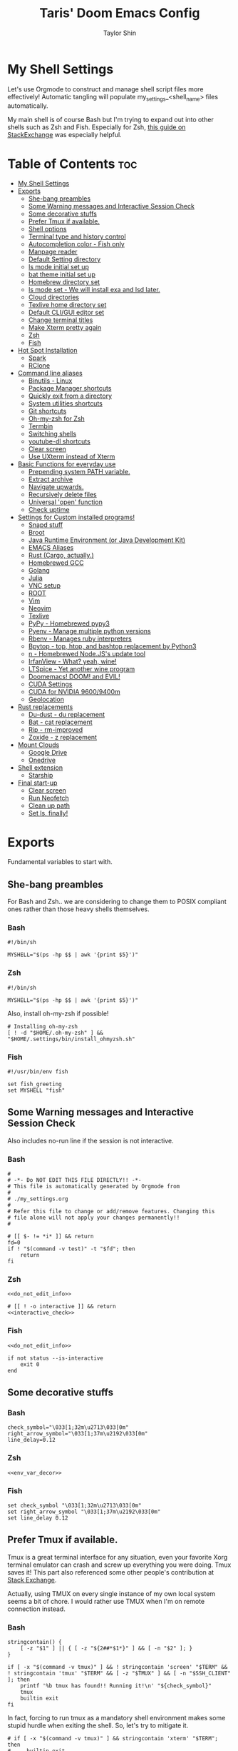 #+TITLE: Taris' Doom Emacs Config
#+AUTHOR: Taylor Shin
#+STARTUP: showeverything
#+PROPERTY: header-args :tangle-mode

* My Shell Settings
Let's use Orgmode to construct and manage shell script files more effectively! Automatic tangling will populate my_settings_<shell_name> files automatically.

My main shell is of course Bash but I'm trying to expand out into other shells such as Zsh and Fish. Especially for Zsh, [[https://apple.stackexchange.com/questions/361870/what-are-the-practical-differences-between-bash-and-zsh][this guide on StackExchange]] was especially helpful.

* Table of Contents :toc:
- [[#my-shell-settings][My Shell Settings]]
- [[#exports][Exports]]
  - [[#she-bang-preambles][She-bang preambles]]
  - [[#some-warning-messages-and-interactive-session-check][Some Warning messages and Interactive Session Check]]
  - [[#some-decorative-stuffs][Some decorative stuffs]]
  - [[#prefer-tmux-if-available][Prefer Tmux if available.]]
  - [[#shell-options][Shell options]]
  - [[#terminal-type-and-history-control][Terminal type and history control]]
  - [[#autocompletion-color---fish-only][Autocompletion color - Fish only]]
  - [[#manpage-reader][Manpage reader]]
  - [[#default-setting-directory][Default Setting directory]]
  - [[#ls-mode-initial-set-up][ls mode initial set up]]
  - [[#bat-theme-initial-set-up][bat theme initial set up]]
  - [[#homebrew-directory-set][Homebrew directory set]]
  - [[#ls-mode-set---we-will-install-exa-and-lsd-later][ls mode set - We will install exa and lsd later.]]
  - [[#cloud-directories][Cloud directories]]
  - [[#texlive-home-directory-set][Texlive home directory set]]
  - [[#default-cligui-editor-set][Default CLI/GUI editor set]]
  - [[#change-terminal-titles][Change terminal titles]]
  - [[#make-xterm-pretty-again][Make Xterm pretty again]]
  - [[#zsh][Zsh]]
  - [[#fish][Fish]]
- [[#hot-spot-installation][Hot Spot Installation]]
  - [[#spark][Spark]]
  - [[#rclone][RClone]]
- [[#command-line-aliases][Command line aliases]]
  - [[#binutils---linux][Binutils - Linux]]
  - [[#package-manager-shortcuts][Package Manager shortcuts]]
  - [[#quickly-exit-from-a-directory][Quickly exit from a directory]]
  - [[#system-utilities-shortcuts][System utilities shortcuts]]
  - [[#git-shortcuts][Git shortcuts]]
  - [[#oh-my-zsh-for-zsh][Oh-my-zsh for Zsh]]
  - [[#termbin][Termbin]]
  - [[#switching-shells][Switching shells]]
  - [[#youtube-dl-shortcuts][youtube-dl shortcuts]]
  - [[#clear-screen][Clear screen]]
  - [[#use-uxterm-instead-of-xterm][Use UXterm instead of Xterm]]
- [[#basic-functions-for-everyday-use][Basic Functions for everyday use]]
  - [[#prepending-system-path-variable][Prepending system PATH variable.]]
  - [[#extract-archive][Extract archive]]
  - [[#navigate-upwards][Navigate upwards.]]
  - [[#recursively-delete-files][Recursively delete files]]
  - [[#universal-open-function][Universal 'open' function]]
  - [[#check-uptime][Check uptime]]
- [[#settings-for-custom-installed-programs][Settings for Custom installed programs!]]
  - [[#snapd-stuff][Snapd stuff]]
  - [[#broot][Broot]]
  - [[#java-runtime-environment-or-java-development-kit][Java Runtime Environment (or Java Development Kit)]]
  - [[#emacs-aliases][EMACS Aliases]]
  - [[#rust-cargo-actually][Rust (Cargo, actually.)]]
  - [[#homebrewed-gcc][Homebrewed GCC]]
  - [[#golang][Golang]]
  - [[#julia][Julia]]
  - [[#vnc-setup][VNC setup]]
  - [[#root][ROOT]]
  - [[#vim][Vim]]
  - [[#neovim][Neovim]]
  - [[#texlive][Texlive]]
  - [[#pypy---homebrewed-pypy3][PyPy - Homebrewed pypy3]]
  - [[#pyenv---manage-multiple-python-versions][Pyenv - Manage multiple python versions]]
  - [[#rbenv---manages-ruby-interpreters][Rbenv - Manages ruby interpreters]]
  - [[#bpytop---top-htop-and-bashtop-replacement-by-python3][Bpytop - top, htop, and bashtop replacement by Python3]]
  - [[#n---homebrewed-nodejss-update-tool][n - Homebrewed Node.JS's update tool]]
  - [[#irfanview---what-yeah-wine][IrfanView - What? yeah, wine!]]
  - [[#ltspice---yet-another-wine-program][LTSpice - Yet another wine program]]
  - [[#doomemacs-doom-and-evil][Doomemacs! DOOM! and EVIL!]]
  - [[#cuda-settings][CUDA Settings]]
  - [[#cuda-for-nvidia-96009400m][CUDA for NVIDIA 9600/9400m]]
  - [[#geolocation][Geolocation]]
- [[#rust-replacements][Rust replacements]]
  - [[#du-dust---du-replacement][Du-dust - du replacement]]
  - [[#bat---cat-replacement][Bat - cat replacement]]
  - [[#rip---rm-improved][Rip - rm-improved]]
  - [[#zoxide---z-replacement][Zoxide - z replacement]]
- [[#mount-clouds][Mount Clouds]]
  - [[#google-drive][Google Drive]]
  - [[#onedrive][Onedrive]]
- [[#shell-extension][Shell extension]]
  - [[#starship][Starship]]
- [[#final-start-up][Final start-up]]
  - [[#clear-screen-1][Clear screen]]
  - [[#run-neofetch][Run Neofetch]]
  - [[#clean-up-path][Clean up path]]
  - [[#set-ls-finally][Set ls, finally!]]

* Exports
Fundamental variables to start with.
** She-bang preambles
For Bash and Zsh.. we are considering to change them to POSIX compliant ones rather than those heavy shells themselves.

*** Bash
#+begin_src shell :tangle my_settings_bash
#!/bin/sh

MYSHELL="$(ps -hp $$ | awk '{print $5}')"
#+end_src
*** Zsh
#+begin_src shell :tangle my_settings_zsh
#!/bin/sh

MYSHELL="$(ps -hp $$ | awk '{print $5}')"
#+end_src

Also, install oh-my-zsh if possible!
#+begin_src shell :tangle my_settings_zsh
# Installing oh-my-zsh
[ ! -d "$HOME/.oh-my-zsh" ] && "$HOME/.settings/bin/install_ohmyzsh.sh"
#+end_src
*** Fish
#+begin_src fish :tangle my_settings_fish
#!/usr/bin/env fish

set fish_greeting
set MYSHELL "fish"
#+end_src

** Some Warning messages and Interactive Session Check
Also includes no-run line if the session is not interactive.
*** Bash
#+NAME: do_not_edit_info
#+begin_src shell :tangle my_settings_bash
#
# -*- Do NOT EDIT THIS FILE DIRECTLY!! -*-
# This file is automatically generated by Orgmode from
#
# ./my_settings.org
#
# Refer this file to change or add/remove features. Changing this
# file alone will not apply your changes permanently!!
#
#+end_src
#+NAME: interactive_check
#+begin_src shell :tangle my_settings_bash
# [[ $- != *i* ]] && return
fd=0
if ! "$(command -v test)" -t "$fd"; then
    return
fi
#+end_src

*** Zsh
#+begin_src shell :tangle my_settings_zsh :noweb yes
<<do_not_edit_info>>
#+end_src
#+begin_src shell :tangle my_settings_zsh :noweb yes
# [[ ! -o interactive ]] && return
<<interactive_check>>
#+end_src

*** Fish
#+begin_src fish :tangle my_settings_fish :noweb yes
<<do_not_edit_info>>
#+end_src

#+begin_src fish :tangle my_settings_fish
if not status --is-interactive
    exit 0
end
#+end_src

** Some decorative stuffs
*** Bash
#+NAME: env_var_decor
#+begin_src shell :tangle my_settings_bash
check_symbol="\033[1;32m\u2713\033[0m"
right_arrow_symbol="\033[1;37m\u2192\033[0m"
line_delay=0.12
#+end_src

*** Zsh
#+begin_src shell :tangle my_settings_zsh :noweb yes
<<env_var_decor>>
#+end_src

*** Fish
#+begin_src fish :tangle my_settings_fish
set check_symbol "\033[1;32m\u2713\033[0m"
set right_arrow_symbol "\033[1;37m\u2192\033[0m"
set line_delay 0.12
#+end_src

** Prefer Tmux if available.
Tmux is a great terminal interface for any situation, even your favorite Xorg terminal emulator can crash and screw up everything you were doing. Tmux saves it! This part also referenced some other people's contribution at [[https://unix.stackexchange.com/questions/43601/how-can-i-set-my-default-shell-to-start-up-tmux][Stack Exchange]].

Actually, using TMUX on every single instance of my own local system seems a bit of chore. I would rather use TMUX when I'm on remote connection instead.

*** Bash
#+NAME: prefer_tmux_session
#+begin_src shell :tangle my_settings_bash
stringcontain() {
	[ -z "$1" ] || { [ -z "${2##*$1*}" ] && [ -n "$2" ]; }
}

if [ -x "$(command -v tmux)" ] && ! stringcontain 'screen' "$TERM" && ! stringcontain 'tmux' "$TERM" && [ -z "$TMUX" ] && [ -n "$SSH_CLIENT" ]; then
	printf '%b tmux has found!! Running it!\n' "${check_symbol}"
	tmux
	builtin exit
fi
#+end_src

In fact, forcing to run tmux as a mandatory shell environment makes some stupid hurdle when exiting the shell. So, let's try to mitigate it.
#+NAME: tmux_exit_gracefully
#+begin_src shell :tangle my_settings_bash
# if [ -x "$(command -v tmux)" ] && stringcontain 'xterm' "$TERM"; then
#     builtin exit
# fi
#+end_src

Also, we're adding some aliases for tmux
#+NAME: tmux_aliases
#+begin_src shell :tangle my_settings_bash
alias tmuxkillall='tmux kill-server'
#+end_src
*** Zsh
#+begin_src shell :tangle my_settings_zsh :noweb yes
<<prefer_tmux_session>>
<<tmux_exit_gracefully>>
<<tmux_aliases>>
#+end_src
*** Fish
#+begin_src fish :tangle my_settings_fish
alias tmuxkillall='tmux kill-server'
if type -q tmux
    if test "$TERM" != "*screen*" -a "$TERM" != "*tmux*" -a -z "$TMUX" -a -n "$SSH_CLIENT"
        tmux new
    end
    builtin exit
end
#+end_src
** Shell options
Some handy options!!
#+NAME: shopt_settings
#+begin_src shell :tangle my_settings_bash
case $(echo $MYSHELL) in
,*"bash")
	shopt -s autocd
	shopt -s cdspell
	shopt -s cmdhist
	shopt -s dotglob
	shopt -s histappend
	shopt -s expand_aliases
	shopt -s checkwinsize
	;;
,*) ;;
esac
#+end_src

** Terminal type and history control
*** Bash
#+NAME: term_type_hist
#+begin_src shell :tangle my_settings_bash
export TERM="xterm-256color"
export HISTCONTROL="ignoredups:erasedups"
#+end_src
*** Zsh
#+begin_src shell :tangle my_settings_zsh :noweb yes
<<term_type_hist>>
#+end_src
*** Fish
#+begin_src fish :tangle my_settings_fish
set TERM "xterm-256color"
#+end_src

** Autocompletion color - Fish only
*** Fish
#+begin_src fish :tangle my_settings_fish
set fish_color_normal brcyan
set fish_color_autosuggestion '#7d7d7d'
set fish_color_command brcyan
set fish_color_error '#ff6c6b'
set fish_color_param brcyan
#+end_src

** Manpage reader
*** Fish
#+begin_src fish :tangle my_settings_fish
if type -q bat
    set -x MANPAGER "sh -c 'col -bx | bat -l man -p'"
else if type -q vim and not type -q nvim
    set -x MANPAGER '/bin/bash -c "vim -MRn -c \"set buftype=nofile showtabline=0 ft=man ts=8 nomod nolist norelativenumber nonu noma\" -c \"normal L\" -c \"nmap q :qa<CR>\"</dev/tty <(col -b)"'
else if type -q nvim
    set -x MANPAGER "nvim -c 'set ft=man' -"
end
#+end_src

** Default Setting directory
*** Bash
#+NAME: config_my_set_dir
#+begin_src shell :tangle my_settings_bash
export MYSETTINGSDIR="$HOME/.config/my_settings"
[ ! -d "$MYSETTINGSDIR" ] && mkdir -p "$MYSETTINGSDIR"
#+end_src

*** Zsh
#+begin_src shell :tangle my_settings_zsh :noweb yes
<<config_my_set_dir>>
#+end_src

*** Fish
#+begin_src fish :tangle my_settings_fish
set MYSETTINGSDIR "$HOME/.config/my_settings"
if not test -d "$MYSETTINGSDIR"
    mkdir -p "$MYSETTINGSDIR"
end
#+end_src

** ls mode initial set up
*** Bash
#+NAME: config_ls_mode_init
#+begin_src shell :tangle my_settings_bash
export LS_MODE_SAVE="$MYSETTINGSDIR/ls_mode"
if [ -f "$LS_MODE_SAVE" ]; then
    ls_mode="$(cat "$LS_MODE_SAVE")"
    export LS_MODE=$ls_mode
else
    export LS_MODE='lsd'
    touch "$LS_MODE_SAVE"
    echo 'lsd' >"$LS_MODE_SAVE"
fi
#+end_src
*** Zsh
#+begin_src shell :tangle my_settings_zsh :noweb yes
<<config_ls_mode_init>>
#+end_src
*** Fish
#+begin_src fish :tangle my_settings_fish
set LS_MODE_SAVE "$MYSETTINGSDIR/ls_mode"
if test -f "$LS_MODE_SAVE"
    set LS_MODE (cat "$LS_MODE_SAVE")
else
    set LS_MODE 'lsd'
    touch "$LS_MODE_SAVE"
    echo 'lsd' >"$LS_MODE_SAVE"
end
#+end_src

** bat theme initial set up
*** Bash
#+NAME: config_bat_theme
#+begin_src shell :tangle my_settings_bash
export BATTHEMESAVE="$MYSETTINGSDIR/bat_theme"
if [ ! -f "$BATTHEMESAVE" ]; then
    touch "$BATTHEMESAVE"
    echo "Dracula" >"$BATTHEMESAVE"
fi
#+end_src

*** Zsh
#+begin_src shell :tangle my_settings_zsh :noweb yes
<<config_bat_theme>>
#+end_src

*** Fish
#+begin_src fish :tangle my_settings_fish
set BATTHEMESAVE "$MYSETTINGSDIR/bat_theme"
if not test -f "$BATTHEMESAVE"
    touch "$BATTHEMESAVE"
    echo Dracula >"$BATTHEMESAVE"
end
#+end_src

** Homebrew directory set

Custom compiled tools and libraries will be residing in this directory.

*** Bash
#+NAME: env_var_homebrew
#+begin_src shell :tangle my_settings_bash
HBREW_PATH="$HOME/.local"
if [ -d "${HBREW_PATH}" ]; then
    export HOMEBREW="${HBREW_PATH}"
    printf "%b HOMEBREW directory is %s\n" "${check_symbol}" "${HOMEBREW}"

    sleep "${line_delay}"
    export PATH="$HOMEBREW/bin:$PATH"
    export PATH="$HOMEBREW/.opt/bin:$PATH"
    [ ! -d "${HOMEBREW}" ] && mkdir -p "${HOMEBREW}"
    [ ! -d "${HOMEBREW}/bin" ] && mkdir -p "${HOMEBREW}/bin"
    [ ! -d "${HOMEBREW}/.opt" ] && mkdir -p "${HOMEBREW}/.opt"
fi
#+end_src

*** Zsh
#+begin_src shell :tangle my_settings_zsh :noweb yes
<<env_var_homebrew>>
#+end_src

*** Fish
#+begin_src fish :tangle my_settings_fish
set HBREW_PATH "$HOME/.local"
if test -d "$HBREW_PATH"
    set -U HOMEBREW "$HBREW_PATH"
end
printf "%b HOMEBREW directory is %s\n" "$check_symbol" "$HOMEBREW"
sleep "$line_delay"
set fish_user_paths "$HOMEBREW/bin" "$fish_user_paths"
#+end_src

** ls mode set - We will install exa and lsd later.

*** Bash
#+NAME: env_ls_mode
#+begin_src shell :tangle my_settings_bash
# Let's set up ls as lsd or exa (default is lsd as of now.)
set_ls_as_ls() {
    unalias ls ll lld l lt l. 2> /dev/null
    alias ls='ls -p -F -h --color=auto --show-control-chars'
    alias ll='ls -la'
    alias lld='du'
    alias l='ls -p -F -h --color=auto --show-control-chars'
    alias lt='tree'
    alias l.='ls -a | grep "^\."'
    echo 'ls' >"$LS_MODE_SAVE"
}

set_exa_as_ls() {
    if [ -x "$(command -v exa)" ]; then
        sleep "${line_delay}"
        unalias ls ll lld l lt l. 2> /dev/null
        alias ls='exa -hF --color=always --group-directories-first'
        alias ll='exa -lahF --color=always --group-directories-first'
        alias lld='du'
        alias l='exa -hF --color=always --group-directories-first'
        alias lt='exa -aT --color=always --group-directories-first'
        alias l.='exa -a | egrep "^\."'
        echo 'exa' >"$LS_MODE_SAVE"
    else
        printf 'It seems exa has not yet installed!!\nUsing the good old ls\n'
        set_ls_as_ls
    fi

}

set_lsd_as_ls() {
    if [ -x "$(command -v lsd)" ]; then
        sleep "${line_delay}"
        unalias ls ll lld l lt l. 2> /dev/null
        alias ls='lsd -hF --color=always --group-dirs=first'
        alias ll='lsd -lahF --color=always --group-dirs=first'
        alias lld='du'
        alias l='lsd -hF --color=auto --group-dirs=first'
        alias lt='lsd -a --tree --color=fancy --group-dirs=first'
        alias l.='lsd -a | egrep "^\."'
        echo 'lsd' >"$LS_MODE_SAVE"
    else
        printf 'It seems lsd has not yet installed!!\nUsing the good old ls\n'
        set_ls_as_ls
    fi
}

set_ls() {
    if [ "$#" -eq 0 ]; then
        sleep 0
        # printf "%b Current ls mode is: %s\n" "${check_symbol}" "${LS_MODE}"
    else
        LS_MODE="$1"
    fi

    case "$LS_MODE" in
    "lsd")
        printf "  %b Activating '%s' mode.\n" "${right_arrow_symbol}" "${LS_MODE}"
        set_lsd_as_ls
        ;;
    "exa")
        printf "  %b Activating '%s' mode.\n" "${right_arrow_symbol}" "${LS_MODE}"
        set_exa_as_ls
        ;;
    "ls")
        printf "  %b Activating '%s' mode.\n" "${right_arrow_symbol}" "${LS_MODE}"
        set_ls_as_ls
        ;;
    "*")
        printf "  %b Activating '%s' mode.\n" "${right_arrow_symbol}" "${LS_MODE}"
        printf "    Select one of: lsd, exa, ls\n"
        ;;
    esac
}

#+end_src

*** Zsh
#+begin_src shell :tangle my_settings_zsh :noweb yes
<<env_ls_mode>>
#+end_src

*** Fish
#+begin_src fish :tangle my_settings_fish
# Let's set up ls as lsd or exa (default is lsd as of now.)
function set_ls_as_ls
    alias ls='ls -p -F -h --color=auto --show-control-chars'
    alias ll='ls -la'
    alias lld='du'
    alias l='ls -p -F -h --color=auto --show-control-chars'
    alias lt='tree'
    alias l.='ls -a | grep "^\."'
    echo 'ls' >"$HOME/.ls_mode"
end

function set_exa_as_ls
    if type -q "exa"
        sleep "$line_delay"
        alias ls='exa -hF --color=always --group-directories-first'
        alias ll='exa -lahF --color=always --group-directories-first'
        alias lld='du'
        alias l='exa -hF --color=always --group-directories-first'
        alias lt='exa -aT --color=always --group-directories-first'
        alias l.='exa -a | egrep "^\."'
        echo 'exa' >"$HOME/.ls_mode"
    end
end

function set_lsd_as_ls
    if type -q "lsd"
        sleep "$line_delay"
        alias ls='lsd -hF --color=always --group-dirs=first'
        alias ll='lsd -lahF --color=always --group-dirs=first'
        alias lld='du'
        alias l='lsd -hF --color=auto --group-dirs=first'
        alias lt='lsd -a --tree --color=fancy --group-dirs=first'
        alias l.='lsd -a | egrep "^\."'
        echo 'lsd' >"$HOME/.ls_mode"
    end
end

function set_ls
    if not count "$argv" >/dev/null
        printf "$check_symbol Current ls mode is: $LS_MODE\n"
    else
        set LS_MODE "$1"
    end

    switch "$LS_MODE"
        case "lsd"
            printf "  $right_arrow_symbol Activating '$LS_MODE' mode.\n"
            set_lsd_as_ls

        case "exa"
            printf "  $right_arrow_symbol Activating '$LS_MODE' mode.\n"
            set_exa_as_ls

        case "ls"
            printf "  $right_arrow_symbol Activating '$LS_MODE' mode.\n"
            set_ls_as_ls

        case "*"
            printf "  $right_arrow_symbol $LS_MODE is not available!\n"
            printf "    Select one of: lsd, exa, ls\n"
    end
end
set_ls
#+end_src

** Cloud directories
[[https://rclone.org/][RCLONE]] is a great tool for cloud service access. I'm using Google Drive and Microsoft's Onedrive. We can set up a remote drive access with RCLONE! These lines aren't actually installing or setting up the cloud services. But defines their mountpoints.

*** Bash
#+NAME: env_var_rclone
#+begin_src shell :tangle my_settings_bash
GOOGLE_DRIVE="$HOME/.google-drive"
ONE_DRIVE="$HOME/.onedrive"
#+end_src

*** Zsh
#+begin_src shell :tangle my_settings_zsh :noweb yes
<<env_var_rclone>>
#+end_src

*** Fish
#+begin_src fish :tangle my_settings_fish
set GOOGLE_DRIVE "$HOME/.google-drive"
set ONE_DRIVE "$HOME/.onedrive"
#+end_src

** Texlive home directory set

*** Bash
#+NAME: env_var_texlive
#+begin_src shell :tangle my_settings_bash
texlive_base_path="$HOME/.texlive"
#+end_src

*** Zsh
#+begin_src shell :tangle my_settings_zsh :noweb yes
<<env_var_texlive>>
#+end_src

*** Fish
#+begin_src fish :tangle my_settings_fish
set texlive_base_path "$HOME/.texlive"
#+end_src

** Default CLI/GUI editor set
Prioritizes Neovim first. But use VIM. VI is the last resort. I doubt any sane distribution manager would drop VI from default installation.

For a GUI editor, the situation differs. We can rely on 'xdg-open' in most cases for known mimetypes. But some flies, such as files withtout known extension, are not supported. So, we might need to find some 'fallback' editor.. such as Emacs? The default is [[https://www.sublimetext.com/][Sublime Text]], of course!

*** Bash
#+NAME: cli_gui_edit_set
#+begin_src shell :tangle my_settings_bash
if [ -x "$(command -v nvim)" ]; then
    export EDITOR="nvim"
elif [ -x "$(command -v vim)" ] && [ ! -x "$(command -v nvim)" ]; then
    export EDITOR="vim"
else
    export EDITOR="vi"
fi

export VISUAL="xdg-open"
#+end_src

*** Zsh
#+begin_src shell :tangle my_settings_zsh :noweb yes
<<cli_gui_edit_set>>
#+end_src

*** Fish
#+begin_src fish :tangle my_settings_fish
if type -q nvim
    set EDITOR "nvim"
else if type -q vim and not type -q nvim
    set EDITOR "vim"
else
    set EDITOR "vi"
end

if type -q subl
    set VISUAL "vim"
else
    set VISUAL "xdg-open"
end
#+end_src

** Change terminal titles
*** Bash
#+NAME: term_titles
#+begin_src shell :tangle my_settings_bash
case ${TERM} in
  xterm*|rxvt*|Eterm*|aterm|kterm|gnome*|alacritty|st|konsole*)
    PROMPT_COMMAND='echo -ne "\033]0;${USER}@${HOSTNAME%%.*}:${PWD/#$HOME/\~}\007"'
        ;;
  screen*)
    PROMPT_COMMAND='echo -ne "\033_${USER}@${HOSTNAME%%.*}:${PWD/#$HOME/\~}\033\\"'
    ;;
esac
#+end_src
*** Zsh
#+begin_src shell :tangle my_settings_zsh :noweb yes
<<term_titles>>
#+end_src
*** Fish
#+begin_src fish :tangle my_settings_fish
function fish_title
    hostname
end
#+end_src

** Make Xterm pretty again
*** Bash
#+NAME: XtermSettings
#+begin_src shell :tangle my_settings_bash
if [ -f "$HOME/.Xresources" ] && [ -x "$(command -v xrdb)" ]; then
    printf '%b Reading in Xterm configurations!!\n' "${check_symbol}"
    xrdb -merge "$HOME/.Xresources"
fi
#+end_src
** Zsh
#+begin_src shell :tangle my_settings_zsh :noweb yes
<<XtermSettings>>
#+end_src
** Fish
#+begin_src fish :tangle my_settings_fish
if test -f "$HOME/.Xresources" and test -x "(command -v xrdb)"
    printf '%b Reading in Xterm configuraitons!!\n' "$check_symbol"
    xrdb -merge "$HOME/.Xresources"
end
#+end_src
* Hot Spot Installation
** Spark
*** Bash
#+NAME: inst_spark
#+begin_src shell :tangle my_settings_bash
if [ ! -x "$(command -v spark)" ]; then
	printf "%b Installing spark!!\n" "$check_symbol"
	[ ! -d "$HOMEBREW/bin" ] && mkdir -pv "$HOMEBREW/bin"
	sh -c "curl https://raw.githubusercontent.com/holman/spark/master/spark -o $HOMEBREW/bin/spark" && "chmod +x $HOMEBREW/bin/spark" || true
    chmod +x "$HOMEBREW/bin/spark" || true
fi
#+end_src

*** Zsh
#+begin_src shell :tangle my_settings_zsh :noweb yes
<<inst_spark>>
#+end_src

*** Fish
#+begin_src fish :tangle my_settings_fish
if not type -q spark
    printf "%b Installing spark!!\n" "$check_symbol"
    printf "  %b Type in your password if you feel it's stuck!!\n" "$right_arrow_symbol"
    if not test -d "$HOMEBREW/bin"
        mkdir -pv "$HOMEBREW/bin"
    end
    sh -c "curl \'https://raw.githubusercontent.com/holman/spark/master/spark\' -o $HOMEBREW/bin/spark
    chmod +x $HOMEBREW/bin/spark"
    or true
end
#+end_src

** RClone
*** Bash
#+NAME: inst_rclone
#+begin_src shell :tangle my_settings_bash
if [ ! -x "$(command -v rclone)" ] && [ -z "$SSH_CLIENT" ]; then
    printf "%b Installing RClone!!\n" "$check_symbol"
    echo; echo; curl 'https://rclone.org/install.sh' | sudo -H bash
fi
#+end_src

*** Zsh
#+begin_src shell :tangle my_settings_zsh :noweb yes
<<inst_rclone>>
#+end_src

*** Fish
#+begin_src fish :tangle my_settings_fish
if not type -q rclone and test -z "$SSH_CLIENT"
    printf "$check_symbol Installing RClone!!\n"
    printf "  $right_arrow_symbol Type in your password if you feel it's halted!!\n"
    echo
    echo
    curl https://rclone.org/install.sh | sudo -H bash
end
#+end_src

* Command line aliases

Some basic aliases for linux binutils and other tools. OS X uses BSD based binutils has different options and acts a little bit differently and will be updated when I get an actually working Apple machine.

** Binutils - Linux
*** Bash
#+NAME: alias_binutils
#+begin_src shell :tangle my_settings_bash
unalias rm mv cp grep egrep fgrep df rsync sudo free 2> /dev/null || true
alias rm='rm -i'
alias mv='mv -i'
alias cp='cp -i'
alias grep='grep --color=auto'
alias egrep='egrep --color=auto'
alias fgrep='fgrep --color=auto'
alias df='df -h'
alias rsync='rsync -azvh --info=progress2'
alias sudo='sudo -H'
alias free='free -m'
#+end_src

*** Zsh
#+begin_src shell :tangle my_settings_zsh :noweb yes
<<alias_binutils>>
#+end_src

*** Fish
#+begin_src fish :tangle my_settings_fish :noweb yes
<<alias_binutils>>
#+end_src

** Package Manager shortcuts
*** Bash
#+NAME: alias_pkg_managers
#+begin_src shell :tangle my_settings_bash
function aptup () {
    if [ -x "$(command -v apt-get)" ]; then
        sudo apt-get -y update && sudo apt-get -y upgrade
    elif [ -x "$(command -v apt)" ]; then
        sudo apt -y update && sudo apt -y upgrade
    else
        printf 'ERROR: Cannot find apt or apt-get in the system.\n'
        return 1
    fi
    return 0
}

function aptin () {
    aptup && sudo apt-get -y install "$@"
}

function dnfup () {
    if [ -x "$(command -v dnf)" ]; then
        sudo dnf -y update
    else
        printf 'ERROR: Cannot find dnf in the system!! Maybe try with Yum?\n'
        return 1
    fi
    return 0
}

function dnfin () {
    dnfup && sudo dnf -y install "$@"
}

function yumup () {
    if [ -x "$(command -v yum)" ]; then
        sudo yum -y update
    else
        printf 'ERROR: Cannot find yum!\n'
        return 1
    fi
    return 0
}

function yumin () {
    yumup && yum -y install "$@"
}

function pacmansync () {
    if [ -x "$(command -v pacman)" ] && [ -x "$(command -v pamac)" ] && [ -x "$(pacman-mirrors)" ]; then
        sudo pacman-mirrors --continent
        sudo pacman -Syuu
        sudo pamac upgrade -a
    else
        printf 'pacman system seems to be incomplete!\n'
        return 1
    fi
    return 0
}

function pacmanin () {
    pacmansync && sudo pacman -Syuu "$@"
}

function pkgup () {
    printf 'Updating the system with package manager!\n'
    aptup 2>&1 && return 0
    dnfup 2>&1 && return 0
    yumup 2>&1 && return 0
    pacmansync 2>&1 && return 0
}

function pkgin () {
    aptin "$@" 2>&1 && return 0
    dnfin "$@" 2>&1 && return 0
    yumin "$@" 2>&1 && return 0
    pacmanin "$@" 2>&1 && return 0
}

# if [ -x "$(command -v apt)" ] && [ -x "$(command -v apt-get)" ]; then
# 	alias aptup='sudo apt-get -y update && sudo apt-get -y upgrade'
# 	alias aptin='sudo apt-get -y update && sudo apt-get -y upgrade && sudo apt-get install'
# fi
# if [ -x "$(command -v dnf)" ]; then
# 	alias dnfup='sudo dnf -y update'
# 	alias dnfin='sudo dnf -y install'
# fi
# if [ -x "$(command -v pacman)" ] && [ -x "$(command -v pamac)" ] && [ -x "$(command -v pacman-mirrors)" ]; then
# 	alias pmyy='sudo pacman-mirrors --continent && sudo pacman -Syyu && sudo pamac upgrade -a'
# 	alias pmin='sudo pacman -Syyu'
# fi


#+end_src

*** Zsh
#+begin_src shell :tangle my_settings_zsh :noweb yes
<<alias_pkg_managers>>
#+end_src

*** Fish
#+begin_src fish :tangle my_settings_fish :noweb yes
if type -q apt and type -q apt-get
    alias aptup='sudo apt-get -y update; sudo apt-get -y upgrade'
    alias aptin='sudo apt-get -y update; sudo apt-get -y upgrade; sudo apt-get install'
end
if type -q dnf
    alias dnfup='sudo dnf -y update'
    alias dnfin='sudo dnf -y install'
end
if type -q pacman and type -q pamac and type -q pacman-mirrors
    alias pmyy='sudo pacman-mirrors --continent && sudo pacman -Syyu && sudo pamac upgrade -a'
    alias pmin='sudo pacman -Syyu && sudo pamac upgrade -a'
end
#+end_src

** Quickly exit from a directory
*** Bash
#+NAME: alias_cdupup
#+begin_src shell :tangle my_settings_bash
alias cd..='cd ..' # Just like MS-DOS
alias ...='cd ../..'
alias ....='cd ../../..'
alias .....='cd ../../../..'
#+end_src

*** Zsh
#+begin_src shell :tangle my_settings_zsh :noweb yes
<<alias_cdupup>>
#+end_src

*** Fish
#+begin_src fish :tangle my_settings_fish :noweb yes
<<alias_cdupup>>
#+end_src

** System utilities shortcuts
*** Bash
#+NAME: alias_sysutils
#+begin_src shell :tangle my_settings_bash
alias psmem='ps auxf | sort -nr -k 4'
alias psmem10='ps auxf | sort -nr -k 4 | head -10'
alias pscpu='ps auxf | sort -nr -k 3'
alias pscpu10='ps auxf | sort -nr -k 3 | head -10'
alias gpg-check="gpg2 --keyserver-options auto-key-retrieve --verify"
alias gpg-retrieve="gpg2 --keyserver-options auto-key-retrieve --receive-keys"
alias battery_stat='upower -i "$( upower -e | grep BAT )"'
#+end_src

*** Zsh
#+begin_src shell :tangle my_settings_zsh :noweb yes
<<alias_sysutils>>
#+end_src

*** Fish
#+begin_src fish :tangle my_settings_fish :noweb yes
alias psmem='ps auxf | sort -nr -k 4'
alias psmem10='ps auxf | sort -nr -k 4 | head -10'
alias pscpu='ps auxf | sort -nr -k 3'
alias pscpu10='ps auxf | sort -nr -k 3 | head -10'
alias gpg-check="gpg2 --keyserver-options auto-key-retrieve --verify"
alias gpg-retrieve="gpg2 --keyserver-options auto-key-retrieve --receive-keys"
alias battery_stat='upower -i "( upower -e | grep BAT )"'
#+end_src

** Git shortcuts
*** Bash
#+NAME: alias_git
#+begin_src shell :tangle my_settings_bash
gitc() {
    git commit -a -m "\"${1}\""
    git push
}
gcatchup() {
    git fetch --all
    git reset --hard origin/master
    git pull
}
gtag() {
    git tag -a "\"${1}\""
}
alias gaddup='git add -u'
alias gaddall='git add .'
gitlog2w() {
    for day in $(seq 14 -1 0); do
        git log --before="${day} days" --after="$("$day"+1) days" --format=oneline | wc -l
    done | spark
}
gitlog8h() {
    for hour in $(seq 8 -1 0); do
        git log --before="${hour} hours" --after="$("$hour"+1) hours" --format=oneline | wc -l
    done | spark
}
#+end_src

*** Zsh
#+begin_src shell :tangle my_settings_zsh :noweb yes
<<alias_git>>
#+end_src

*** Fish
#+begin_src fish :tangle my_settings_fish :noweb yes
function gitc
    git commit -a -m "\"$argv[1]\""
    git push
end
function gcatchup
    git fetch --all
    git reset --hard origin/master
    git pull
end
function gtag
    git tag -a "\"$argv[1]\""
end
alias gaddup='git add -u'
alias gaddall='git add .'
function gitlog2w
    for day in (seq 14 -1 0)
        git log --before="$day days" --after="($day+1) days" --format=oneline | wc -l
        done | spark
    end
end
function gitlog8h
    for hour in (seq 8 -1 0)
        git log --before="$hour hours" --after="($hour+1) hours" --format=oneline | wc -l
        done | spark
    end
end
#+end_src

** Oh-my-zsh for Zsh
Ok, since we have already implemented installing those git-completion scripts in the oh-my-zsh installtion script, we will deprecate those scirpts.
#+begin_src shell :tangle my_settings_zsh
# [ ! -d "$HOME/.zsh" ] && mkdir -p "$HOME/.zsh"

# [ ! -f "$HOME/.zsh/git-completion.bash" ] && curl -o "$HOME/.zsh/git-completion.bash" https://raw.githubusercontent.com/git/git/master/contrib/completion/git-completion.bash

# [ ! -f "$HOME/.zsh/_git" ] && curl -o "$HOME/.zsh/_git" https://raw.githubusercontent.com/git/git/master/contrib/completion/git-completion.zsh

# zstyle ':completion:*:*:git:*' script ~/.zsh/git-completion.bash
fpath=(~/.zsh $fpath)

# autoload -Uz compinit && compinit
#+end_src

However, we need to impelement some features to manipulate oh-my-zsh stuffs such as themes. Some themes do not like light-themed consoles. So, let's at least write some alias to change theme.
#+begin_src shell :tangle my_settings_zsh
ztheme () {
  if [ -z "$ZSH" ]; then
    printf 'Errrr, no '\''$ZSH'\'' env? Forget it!\n'
  fi
  if [ -z "$1" ]; then
    # No designated theme! Just select Random Theme!!
    printf 'Selecting some random theme!\n'
    export ZSH_THEME="random" && . "$ZSH/oh-my-zsh.sh"
  else
    printf 'Selecting %s as the new theme!\n' "$1"
    export ZSH_THEME="$1" && . "$ZSH/oh-my-zsh.sh"
  fi
}
#+end_src

** Termbin
*** Bash
#+NAME: alias_termbin
#+begin_src shell :tangle my_settings_bash
alias tb='nc termbin.com 9999'
#+end_src

*** Zsh
#+begin_src shell :tangle my_settings_zsh :noweb yes
<<alias_termbin>>
#+end_src

*** Fish
#+begin_src fish :tangle my_settings_fish :noweb yes
<<alias_termbin>>
#+end_src

** Switching shells
*** Bash
#+begin_src shell :tangle my_settings_bash
[ -x "$(command -v zsh)" ] && alias tozsh='sudo chsh "$USER" -s "$(command -v zsh)" && echo "Now log out."'
[ -x "$(command -v fish)" ] && alias tofish='sudo chsh "$USER" -s "$(command -v fish)" && echo "Now log out."'
#+end_src

*** Zsh
#+begin_src shell :tangle my_settings_zsh
alias tobash='sudo chsh "$USER" -s "$(command -v bash)" && echo "Now log out."'
[ -x "$(command -v fish)" ] && alias tofish='sudo chsh "$USER" -s "$(command -v fish)" && echo "Now log out."'
#+end_src

*** Fish
#+begin_src fish :tangle my_settings_fish
alias tobash='sudo chsh $USER -s (command -v bash); echo "Now log out"'
if type -q zsh
    alias tozsh='sudo chsh $USER -s (command -v zsh); echo "Now log out"'
end
#+end_src

** youtube-dl shortcuts
*** Bash
#+NAME: alias_youtube-dl
#+begin_src shell :tangle my_settings_bash
if [ -x "$(command -v youtube-dl)" ]; then
    printf "%b youtube-dl found! setting up yta(ytv)-* commands.\n" "${check_symbol}"
    alias yta-help="echo 'yta-aac yta-best yta-flac yta-m4a yta-mp3 yta-opus yta-vorbis yta-wav ytv-best'"
    alias yta-aac="youtube-dl --extract-audio --audio-format aac "
    alias yta-best="youtube-dl --extract-audio --audio-format best "
    alias yta-flac="youtube-dl --extract-audio --audio-format flac "
    alias yta-m4a="youtube-dl --extract-audio --audio-format m4a "
    alias yta-mp3="youtube-dl --extract-audio --audio-format mp3 "
    alias yta-opus="youtube-dl --extract-audio --audio-format opus "
    alias yta-vorbis="youtube-dl --extract-audio --audio-format vorbis "
    alias yta-wav="youtube-dl --extract-audio --audio-format wav "
    alias ytv-best="youtube-dl -f bestvideo+bestaudio "
    sleep ${line_delay}
fi
#+end_src

*** Zsh
#+begin_src shell :tangle my_settings_zsh :noweb yes
<<alias_youtube-dl>>
#+end_src

*** Fish
#+begin_src fish :tangle my_settings_fish
if type -q youtube-dl
    printf "$check_symbol youtube-dl found! setting up yta(ytv)-* commands.\n"
    alias yta-help="echo 'yta-aac yta-best yta-flac yta-m4a yta-mp3 yta-opus yta-vorbis yta-wav ytv-best'"
    alias yta-aac="youtube-dl --extract-audio --audio-format aac "
    alias yta-best="youtube-dl --extract-audio --audio-format best "
    alias yta-flac="youtube-dl --extract-audio --audio-format flac "
    alias yta-m4a="youtube-dl --extract-audio --audio-format m4a "
    alias yta-mp3="youtube-dl --extract-audio --audio-format mp3 "
    alias yta-opus="youtube-dl --extract-audio --audio-format opus "
    alias yta-vorbis="youtube-dl --extract-audio --audio-format vorbis "
    alias yta-wav="youtube-dl --extract-audio --audio-format wav "
    alias ytv-best="youtube-dl -f bestvideo+bestaudio "
    sleep $line_delay
end
#+end_src

** Clear screen
*** Bash
#+NAME: alias_clear
#+begin_src shell :tangle my_settings_bash
if [ -x "$(command -v spark)" ] && [ -x "$(command -v lolcat)" ]; then
    alias clear='clear; echo; seq 1 $(tput cols) | sort -R | spark | lolcat; echo; echo'
elif [ -x "$(command -v spark)" ] && [ ! -x "$(command -v lolcat)" ]; then
    alias clear='clear; echo; seq 1 $(tput cols) | sort -R | spark; echo'
fi
#+end_src

*** Zsh
#+begin_src shell :tangle my_settings_zsh :noweb yes
<<alias_clear>>
#+end_src

*** Fish
#+begin_src fish :tangle my_settings_fish
if type -q spark
    and type -q lolcat
    alias clear='command clear; echo; echo; seq 1 (tput cols) | sort -R | spark | lolcat; echo; echo' # Coloured
else if type -q spark
    and not type -q lolcat
    alias clear='command clear; echo; echo; seq 1 (tput cols) | sort -R | spark | echo; echo' # Non-Coloured end clear
end
#+end_src

** Use UXterm instead of Xterm
*** Bash
#+NAME: URxvtInsteadXterm
#+begin_src shell :tangle my_settings_bash
[ -x "$(command -v uxterm)" ] && alias xterm='uxterm'
[ -x "$(command -v urxvt)" ] && alias rxvt='urxvt'
#+end_src
*** Zsh
#+begin_src shell :tangle my_settings_zsh :noweb yes
<<URxvtInsteadXterm>>
#+end_src
*** Fish
#+begin_src fish :tangle my_settings_fish
if test -f "(command -v uxterm)"
    alias xterm='uxterm'
end
if test -f "(command -v urxvt)"
    alias rxvt='urxvt'
end
#+end_src
* Basic Functions for everyday use
** Prepending system PATH variable.
Apparently, there are much better ways to handle this kind of job and many newer shell versions will provide some kind of macro or internal functions to do this. But I would rather stay safe.

*** Bash
#+NAME: func_addpath
#+begin_src shell :tangle my_settings_bash
addpath() {
    case ":$PATH:" in
        *":$1:"* ) ;;
        * ) export PATH="$1:$PATH" ;;
    esac
}
#+end_src

*** Zsh
#+begin_src shell :tangle my_settings_zsh :noweb yes
<<func_addpath>>
#+end_src

*** Fish
#+begin_src fish :tangle my_settings_fish
function addpath
    switch "$PATH"
        case "*:$1:*"
            pass
        case "*"
            set fish_user_paths "$argv[1]" $fish_user_paths
    end
end
#+end_src

** Extract archive
Originally copied from Manjaro Linux. Just =ex <archive_file>= to extract any archive.

*** Bash
#+NAME: func_ex
#+begin_src shell :tangle my_settings_bash
ex() {
	if [ -z "$1" ]; then
		# display usage if no parameters given
		echo "Usage: extract <path/file_name>.<zip|rar|bz2|gz|tar|tbz2|tgz|Z|7z|xz|ex|tar.bz2|tar.gz|tar.xz>"
		echo "       extract <path/file_name_1.ext> [path/file_name_2.ext] [path/file_name_3.ext]"
	else
		for n in "$@"; do
			if [ -f "$n" ]; then
				case "$n" in
				*.cbt | *.tar.bz2 | *.tar.gz | *.tar.xz | *.tbz2 | *.tgz | *.txz | *.tar)
					tar xvf "$n"
					;;
				*.lzma) unlzma ./"$n" ;;
				*.bz2) bunzip2 ./"$n" ;;
				*.cbr | *.rar) unrar x -ad ./"$n" ;;
				*.gz) gunzip ./"$n" ;;
				*.cbz | *.epub | *.zip) unzip ./"$n" ;;
				*.z) uncompress ./"$n" ;;
				*.7z | *.arj | *.cab | *.cb7 | *.chm | *.deb | *.dmg | *.iso | *.lzh | *.msi | *.pkg | *.rpm | *.udf | *.wim | *.xar)
					7z x ./"$n"
					;;
				*.xz) unxz ./"$n" ;;
				*.exe) cabextract ./"$n" ;;
				*.cpio) cpio -id <./"$n" ;;
				*.cba | *.ace) unace x ./"$n" ;;
				*)
					echo "extract: '$n' - unknown archive method"
					return 1
					;;
				esac
			else
				echo "'$n' - file does not exist"
				return 1
			fi
		done
	fi

}
#+end_src

*** Zsh
#+begin_src shell :tangle my_settings_zsh :noweb yes
<<func_ex>>
#+end_src

*** Fish
#+begin_src fish :tangle my_settings_fish
function ex
    if test -f $argv[1]
        switch $argv[1]
            case '*.tar.bz2'
                tar xjf $argv[1]
            case '*.tar.gz'
                tar xzf $argv[1]
            case '*.bz2'
                bunzip2 $argv[1]
            case '*.rar'
                unrar x $argv[1]
            case '*.gz'
                gunzip $argv[1]
            case '*.tar'
                tar xf $argv[1]
            case '*.tbz2'
                tar xjf $argv[1]
            case '*.tgz'
                tar xzf $argv[1]
            case '*.zip'
                unzip $argv[1]
            case '*.Z'
                uncompress $argv[1]
            case '*.7z'
                7z x $argv[1]
            case '*.deb'
                ar x $argv[1]
            case '*.tar.xz'
                tar xf $argv[1]
            case '*.tar.zst'
                unzstd $argv[1]
            case '*'
                echo "$argv[1] cannot be extracted via ex() yet."
        end
    else
        echo "$argv[1] is not a valid file!"
    end
end
#+end_src
** Navigate upwards.
Simple, =up <num_stage(?)_to_navigate_up>= to navigate upwards.
*** Bash
#+NAME: func_up
#+begin_src shell :tangle my_settings_bash
up () {
    local d=""
    local limit="$1"

    # Default to limit of 1
    ([ -z "$limit" ] || [ "$limit" -le 0 ]) && limit=1

    #for ((i=1;i<=limit;i++)); do
    #    d="../$d"
    #done
    j=0
    while [ "$j" -lt "$limit" ]; do
        d="../$d"
        j=$(( j+1 ))
    done

    # perform cd. Show error if cd fails
    if ! cd "$d"; then
        echo "Couldn't go up $limit dirs.";
    fi
}
#+end_src

*** Zsh
#+begin_src shell :tangle my_settings_zsh :noweb yes
<<func_up>>
#+end_src

*** Fish
#+begin_src fish :tangle my_settings_fish
function up
    set d ""
    set limit "$argv[1]"

    if test -z "$limit" -o "$limit" -le 0
        set limit 1
    end

    for i in (seq 0 "$limit")
        set d "../$d"
    end

    if ! cd "$d"
        echo "Couldn't go up $limit dirs."
    end
end
#+end_src

** Recursively delete files
*** Bash
#+NAME: func_delete_recursive
#+begin_src shell :tangle my_settings_bash
delete_recursive ()
{
    echo "Querying files!!"
    echo "================================"
    if [ -x "$(command -v fd)" ]; then
        fd -IH -g "$1" -tf
    else
        find . -name "$1" -type f
    fi
    echo "================================"
    read -p "Do you wish to delete them? [yn]" yn
    while true; do
        case "$yn" in
        [Yy]* )
            if [ -x "$(command -v fd)" ]; then
            if [ -x "$(command -v rip)" ]; then
                fd -IH -g "$1" -tf -X rip
            else
                fd -IH -g "$1" -tf -X rm
            fi
            else
            find . -name "$1" -type f -delete
            fi
            echo "Deleted the files!!"
            ;;
        [Nn]* )
        echo "Not deleting!!"; break
        ;;
        * )
        echo "Please answer y or n."
        ;;
        esac
    done
}
#+end_src

*** Zsh
#+begin_src shell :tangle my_settings_zsh :noweb yes 
<<func_delete_recursive>>
#+end_src

*** Fish
#+begin_src fish :tangle my_settings_fish
function delete_recursive
    echo "Querying files!!"
    echo "================================"
    if type -q fd
        fd -IH -g "$argv[1]" -tf
    else
        find . -name "$argv[1]" -type f
    end
    echo "================================"
    read -p "Do you wish to delete them? [yn]" yn

    while true
        switch "$yn"
            case "[Yy]*"
                if type -q fd
                    if type -q rip
                        fd -IH -g "$1" -tf -X rip
                    else
                        fd -IH -g "$1" -tf -X rm
                    end
                else
                    find . -name "$1" -type f -delete
                end
                echo "Deleted the files!!"

            case "[Nn]*"
                echo "Not deleting!!"
                break

            case '*'
                echo "Please answer y or n."
        end
    end
end
#+end_src

** Universal 'open' function
Not fully implemented yet. It detects Xorg desktop's MIME association but not really versatile.

*** Bash
#+NAME: func_open
#+begin_src shell :tangle my_settings_bash
open() {
for i in "$*"; do
    xdg-open "$i" >/dev/null 2>/dev/null
done
}
#+end_src

*** Zsh
#+begin_src shell :tangle my_settings_zsh :noweb yes
<<func_open>>
#+end_src

*** Fish
#+begin_src fish :tangle my_settings_fish :noweb yes
function open
    for i in $argv
        setsid nohup xdg-open $i > /dev/null 2> /dev/null
    end
end
#+end_src

** Check uptime
*** Bash
#+NAME: func_uptime
#+begin_src shell :tangle my_settings_bash
check_uptime() {
    echo "$(awk '{print $1}' /proc/uptime)"
}
#+end_src

*** Zsh
#+begin_src shell :tangle my_settings_zsh :noweb yes
<<func_uptime>>
#+end_src

*** Fish
#+begin_src fish :tangle my_settings_fish
function check_uptime
    echo (awk '{print $1}' /proc/uptime)
end
#+end_src

* Settings for Custom installed programs!
** Snapd stuff
*** Bash
#+NAME: prog_snapd
#+begin_src shell :tangle my_settings_bash
SNAP_BIN="/snap/bin"
if [ -d "$SNAP_BIN" ]; then
    printf "%b Snap executables have been found at %s\n" "${check_symbol}" "${SNAP_BIN}"
    addpath "$SNAP_BIN"
fi
#+end_src

*** Zsh
#+begin_src shell :tangle my_settings_zsh :noweb yes
<<prog_snapd>>
#+end_src

*** Fish
#+begin_src fish :tangle my_settings_fish
set SNAP_BIN /snap/bin
if test -d "$SNAP_BIN"
    printf "$check_symbol Snap executables have been found at $SNAP_BIN\n"
    addpath "$SNAP_BIN"
end
#+end_src

** Broot
*** Bash
#+NAME: prog_broot
#+begin_src shell :tangle my_settings_bash
if [ -x "$(command -v broot)" ]; then
    printf "%b Broot found!\n" "${check_symbol}"
    alias br='broot -dhp'
    alias bs='broot --sizes'
fi
#+end_src

*** Zsh
#+begin_src shell :tangle my_settings_zsh :noweb yes
<<prog_broot>>
#+end_src

*** Fish
#+begin_src fish :tangle my_settings_fish
if type -q broot
    alias br='broot -dhp'
    alias bs='broot --sizes'
end
#+end_src

** Java Runtime Environment (or Java Development Kit)
*** Bash
#+NAME: prog_java
#+begin_src shell :tangle my_settings_bash
JAVA_HOME=/opt/java
if [ -d "$JAVA_HOME" ]; then
    printf "%b Java (Possibly Oracle) found at %s\n" "${check_symbol}" "${JAVA_HOME}"
    sleep "${line_delay}"
    addpath "${JAVA_HOME}/bin"
    export CLASSPATH="${JAVA_HOME}/lib"
fi
#+end_src
*** Zsh
#+begin_src shell :tangle my_settings_zsh :noweb yes
<<prog_java>>
#+end_src
*** Fish
#+begin_src fish :tangle my_settings_fish
set JAVA_HOME /opt/java
if test -d $JAVA_HOME
    printf "$check_symbol Java (Possibley Oracle) found at $JAVA_HOME\n"
    sleep $line_delay
    addpath "$JAVA_HOME/bin"
    set CLASSPATH=$JAVA_HOME/lib
end
#+end_src

** EMACS Aliases
Emacs runs much faster with emacsclient which runs a daemon. Also, we are trying to avoid gtk3 bug on elementary OS.

*** Bash
#+NAME: prog_emacs
#+begin_src shell :tangle my_settings_bash
# Emacs selection path: $HOMEBREW/bin/emacs > /snap/bin/emacs > system emacs such as ... /usr/bin/emacs
emacs_candidates=( "$HOMEBREW/bin/emacs" "$SNAP_BIN/emacs" "/usr/local/bin/emacs" "/usr/bin/emacs" )
for emacs_cand in "${emacs_candidates[@]}"
do
    if [ -x "$emacs_cand" ]; then
        emacs_cmd="$emacs_cand"
        emacsclient_cmd="$(dirname "$emacs_cand")"/emacsclient
        break
    fi
done

unalias emc emt emacs emacsclient 2> /dev/null
if [ ! -z "$(cat /etc/os-release | grep ID | grep elementary)" ]; then
    alias emc="env XLIB_SKIP_ARGB_VISUALS=1 ${emacsclient_cmd} -c -a '$emacs_cmd' "
    alias emacs="env XLIB_SKIP_ARGB_VISUALS=1 ${emacs_cmd}"
    alias emt="${emacs_cmd} -nw"
else
    alias emc="${emacsclient_cmd} -c -a '$emacs_cmd' "
    alias emacs="${emacs_cmd}"
    alias emt="${emacs_cmd} -nw"
fi
#+end_src

*** Zsh
#+begin_src shell :tangle my_settings_zsh :noweb yes
<<prog_emacs>>
#+end_src

*** Fish

At this moment, fish shell cannot run any aliases or functions background. We need to rather write a few dedicated scripts then run them. So, those implementations do not return you back to shell as of now. What a bummer.

#+begin_src fish :tangle my_settings_fish
set emacs_cmd (command -v emacs)
set emacsclient_cmd (command -v emacsclient)

unalias em emacs emacsclient 2> /dev/null
function emacs
    if not test -z (cat /etc/os-release | grep 'ID' | grep 'elementary')
        env XLIB_SKIP_ARGB_VISUALS=1 $emacsclient_cmd -t -a emacs $argv
    else
        $emacsclient_cmd -t -a emacs $argv
    end
end
#+end_src

** Rust (Cargo, actually.)
Apparently, this part NEEDs the bash shell. We might have to consider splitting the shell script.

*** Bash
#+NAME: prog_rust
#+begin_src shell :tangle my_settings_bash
if [ -d "$HOME/.cargo" ]; then
    printf "%b Cargo directory detected at %s\n" "${check_symbol}" "${HOME}/.cargo"
    sleep ${line_delay}
    . "$HOME/.cargo/env"
fi
#+end_src

*** Zsh
#+begin_src shell :tangle my_settings_zsh :noweb yes
<<prog_rust>>
#+end_src

*** Fish
#+begin_src fish :tangle my_settings_fish
if test -d "$HOME/.cargo"
    printf "$check_symbol Cargo directory detected at $HOME/.cargo\n"
    sleep $line_delay
    addpath "$HOME/.cargo/bin"
end
#+end_src

** Homebrewed GCC
These are default gccs compiled by =../unix_dev_setup= script. They were implemented due to CUDA needing a bit old gcc. Especially, my MBP can only install CUDA 6.5 which relies on gcc 4.8 or less.

*** Bash
#+NAME: prog_homebrew_gcc
#+begin_src shell :tangle my_settings_bash
if [ -d "$HOMEBREW/.opt/gcc-jit" ]; then
    printf "%b Gcc with libgccjit found in the system!\n" "${check_symbol}"
    addpath "$HOMEBREW/.opt/gcc-jit/bin"
fi
if [ -d "$HOMEBREW/.opt/gcc9" ]; then
    printf "%b Gcc9 found in the system!\n" "${check_symbol}"
    addpath "$HOMEBREW/.opt/gcc9/bin"
fi
if [ -d "$HOMEBREW/.opt/gcc8" ]; then
    printf "%b Gcc8 found in the system!\n" "${check_symbol}"
    addpath "$HOMEBREW/.opt/gcc8/bin"
fi
if [ -d "$HOMEBREW/.opt/gcc4" ]; then
    printf "%b Gcc4 found in the system!\n" "${check_symbol}"
    addpath "$HOMEBREW/.opt/gcc4/bin"
fi
#+end_src

#+RESULTS: prog_homebrew_gcc
: Gcc with libgccjit found in the system!

*** Zsh
#+begin_src shell :tangle my_settings_zsh :noweb yes
<<prog_homebrew_gcc>>
#+end_src

*** Fish
#+begin_src fish :tangle my_settings_fish
if test -d "$HOMEBREW/.opt/gcc-jit"
    printf "$check_symbol Gcc with libgccjit found in the system!\n"
    addpath "$HOMEBREW/.opt/gcc-jit/bin"
end
if test -d "$HOMEBREW/.opt/gcc9"
    printf "$check_symbol Gcc9 found in the system!\n"
    addpath "$HOMEBREW/.opt/gcc9/bin"
end
if test -d "$HOMEBREW/.opt/gcc8"
    printf "$check_symbol Gcc8 found in the system!\n"
    addpath "$HOMEBREW/.opt/gcc8/bin"
end
if test -d "$HOMEBREW/.opt/gcc4"
    printf "$check_symbol Gcc4 found in the system!\n"
    addpath "$HOMEBREW/.opt/gcc4/bin"
end
#+end_src

** Golang
*** Bash
#+NAME: prog_golang
#+begin_src shell :tangle my_settings_bash
export GOROOT="$HOMEBREW/.opt/go"
export GOPATH="$HOMEBREW/.opt/go/bin"
if [ -d "$GOROOT" ]; then
    printf "%b Golang has been found at %s\n" "${check_symbol}" "${GROOT}"
    addpath "$GOPATH/bin:$GOPATH"
fi
#+end_src
*** Zsh
#+begin_src shell :tangle my_settings_zsh :noweb yes
<<prog_golang>>
#+end_src
*** Fish
#+begin_src fish :tangle my_settings_fish
set GOROOT "$HOMEBREW/.opt/go"
set GOPATH "$HOMEBREW/.opt/go/bin"
if test -d "$GOROOT"
    printf "$check_symbol Golang has been found at $GOROOT\n"
    addpath "$GOPATH"
end
#+end_src

** Julia
Julia, the high performance scripting language. Will it replace Python? Who konws?
*** Bash
#+NAME: prog_julia
#+begin_src shell :tangle my_settings_bash
JULIA_ROOT="$HOMEBREW/.opt/julia"
JULIA_BIN="$JULIA_ROOT/bin"
if [ -d "$JULIA_ROOT" ] && [ -f "$JULIA_BIN/julia" ]; then
    printf "%b Julia has been found at %s\n" "${check_symbol}" "${JULIA_ROOT}"
    addpath "$JULIA_BIN"
fi
#+end_src
*** Zsh
#+begin_src shell :tangle my_settings_zsh :noweb yes
<<prog_julia>>
#+end_src
*** Fish
#+begin_src fish :tangle my_settings_fish
set JULIA_ROOT "$HOMEBREW/.opt/julia"
set JULIA_BIN "$JULIA_ROOT/bin"
if test -d "$JULIA_ROOT"
    and test -f "$JULIA_BIN/julia"
    printf "%b Julia has been found at %s\n" "$check_symbol" "$JULIA_ROOT"
    addpath "$JULIA_BIN"
end
#+end_src

** VNC setup
*** Bash
#+NAME: prog_vnc
#+begin_src shell :tangle my_settings_bash
if [ -x "$(command -v vncserver)" ]; then
    echo "*** VNC server found! ***"
    echo " To start: vncstart"
    echo " To end: vnckill"
    echo ""
    alias vncstart="vncserver -localhost no -useold -geometry 1200x800 -depth 32"
    alias vnckill="vncserver -kill :1"
fi
#+end_src
*** Zsh
#+begin_src shell :tangle my_settings_zsh :noweb yes
<<prog_vnc>>
#+end_src

*** Fish
#+begin_src fish :tangle my_settings_fish
if type -q vncserver
    echo "$check_symbol VNC server found!"
    echo "  To start: vncstart"
    echo "  To end: vnckill"
    alias vncstart="vncserver -localhost no -useold -geometry 1200x800 -depth 32"
    alias vnckill="vncserver -kill :1"
end
#+end_src

** ROOT
*** Bash
#+NAME: prog_ROOT
#+begin_src shell :tangle my_settings_bash
ROOT_DIR=$HOMEBREW/.opt/ROOT
if [ -x "$(command -v $ROOT_DIR/bin/root)" ]; then
    printf "%b ROOT Found! Applying its shell env.\n" "${check_symbol}"
    alias thisroot="$ROOT_DIR/bin/thisroot.sh"
fi
#+end_src

*** Zsh
#+begin_src shell :tangle my_settings_zsh :noweb yes
<<prog_ROOT>>
#+end_src

*** Fish
#+begin_src fish :tangle my_settings_fish
set ROOT_DIR "$HOMEBREW/.opt/ROOT"
if type -q "$ROOT_DIR/bin/root"
    printf "$check_symbol ROOT Found! Applying its shell env.\n"
    alias thisroot="$ROOT_DIR/bin/thisroot.fish"
end
#+end_src

** Vim
*** Bash
#+NAME: prog_vim
#+begin_src shell :tangle my_settings_bash
if [ -x "$(command -v vim)" ]; then
  printf "%b vim found! replacing stupid old vi!\n" "${check_symbol}"
  sleep "${line_delay}"
  unalias vi vim 2>/dev/null || true
  alias vi='vim'
fi
#+end_src

*** Zsh
#+begin_src shell :tangle my_settings_zsh :noweb yes
<<prog_vim>>
#+end_src

*** Fish
#+begin_src fish :tangle my_settings_fish
if type -q vim
    printf "$check_symbol Vim found! Replacing old vi!\n"
    sleep $line_delay
    alias vi='vim'
end
#+end_src

** Neovim
*** Bash
#+NAME: prog_neovim
#+begin_src shell :tangle my_settings_bash
if [ -x "$(command -v nvim)" ]; then
	printf "%b Neovim found! replacing vim!\n" "${check_symbol}"
	sleep "${line_delay}"
	unalias vi vim 2>/dev/null || true
	alias vim="nvim"
	alias vi="nvim"
	if [ -x "$(command -v nvim-gtk)" ]; then
		unalias gvim 2>/dev/null || true
		alias gvim="nvim-gtk"
	fi
fi
#+end_src

*** Zsh
#+begin_src shell :tangle my_settings_zsh :noweb yes
<<prog_neovim>>
#+end_src

*** Fish
#+begin_src fish :tangle my_settings_fish
if type -q nvim
    printf "$check_symbol Neovim found! replacing vim!\n"
    sleep $line_delay
    unalias vim vi 2> /dev/null
    alias vim='nvim'
    alias vi='nvim'
    if type -q nvim-gtk
        alias gvim='nvim-gtk'
    end
end
#+end_src

** Texlive
*** Bash
#+NAME: prog_texlive
#+begin_src shell :tangle my_settings_bash
texlive_year="2020"
texlive_arch=x86_64-linux
texlive_bin_dir=$texlive_base_path/$texlive_year/bin/$texlive_arch/
texlive_bin_dir_woyear=$texlive_base_path/bin/$texlive_arch/
if [ -d "$texlive_bin_dir" ]; then
    printf "%b Texlive found at $texlive_bin_dir directory!!\n" "${check_symbol}"
    export PATH=$texlive_bin_dir:$PATH
elif [ -d "$texlive_bin_dir_woyear" ]; then
    printf "%b Texlive found at $texlive_bin_dir_woyear directory!!\n" "${check_symbol}"
    export PATH=$texlive_bin_dir_woyear:$PATH
fi
#+end_src

*** Zsh
#+begin_src shell :tangle my_settings_zsh :noweb yes
<<prog_texlive>>
#+end_src

*** Fish
#+begin_src fish :tangle my_settings_fish
set texlive_year "2020"
set texlive_arch "x86_64-linux"
set texlive_bin_dir "$texlive_base_path/$texlive_year/bin/$texlive_arch"
set texlive_bin_dir_woyear "$texlive_base_path/bin/$texlive_arch"
if test -d "$texlive_bin_dir"
    printf "$check_symbol Texlive found at $texlive_bin_dir directory!!\n"
    addpath "$texlive_bin_dir"
else if test -d "$texlive_bin_dir_woyear"
    printf "$check_symbol Texlive found at $texlive_bin_dir_woyear directory!!\n"
    addpath "$texlive_bin_dir_woyear"
end
#+end_src

** PyPy - Homebrewed pypy3
*** Bash
#+NAME: prog_pypy
#+begin_src shell :tangle my_settings_bash
if [ -x "$(command -v $HOMEBREW/.opt/pypy/bin/pypy3)" ]; then
	printf "%b pypy3 found in $HOMEBREW/.opt/pypy/bin/pypy3!!\n" "${check_symbol}"
	sleep "${line_delay}"
	export PATH="$HOMEBREW/.opt/pypy/bin:$PATH"
fi
#+end_src

*** Zsh
#+begin_src shell :tangle my_settings_zsh :noweb yes
<<prog_pypy>>
#+end_src

*** Fish
#+begin_src fish :tangle my_settings_fish
if type -q "$HOMEBREW/.opt/pypy/bin/pypy3"
    printf "$check_symbol pypy3 found in $HOMEBREW/.opt/pypy/bin/pypy3"
    sleep $line_delay
    addpath "$HOMEBREW/.opt/pypy/bin"
end
#+end_src

** Pyenv - Manage multiple python versions
*** Bash
#+NAME: prog_pyenv
#+begin_src shell :tangle my_settings_bash
PYENV_DIR="$HOME/.pyenv"
if [ -d "$PYENV_DIR" ]; then
    printf '%b Pyenv found!! Extending environments\n' "${check_symbol}"
    export PYENV_ROOT="$PYENV_DIR"
    export PATH="$PYENV_DIR/bin:$PATH"
    eval "$(pyenv init -)"
    eval "$(pyenv init --path)"
fi

alias pyenvup="cd $PYENV_DIR && git pull && cd -"
#+end_src
*** Zsh
#+begin_src shell :tangle my_settings_zsh :noweb yes
<<prog_pyenv>>
#+end_src
*** Fish
#+begin_src fish :tangle my_settings_fish
set PYENV_DIR "$HOME/.pyenv"
if test -d "$PYENV_DIR"
  printf '%b Pyenv found!! Extending environments\n' "$check_symbol"
  set PYENV_ROOT "$PYENV_DIR"
  set -Ua PATH "$PYENV_DIR/bin" $fish_user_paths
  pyenv init -
  pyenv init --path
end
#+end_src

** Rbenv - Manages ruby interpreters
*** Bash
#+NAME: prog_rbenv
#+begin_src shell :tangle my_settings_bash
RBENV_DIR="$HOME/.rbenv"
if [ -d "$RBENV_DIR" ]; then
    printf '%b Rbenv found!! Extending environments\n' "${check_symbol}"
    export RBENV_ROOT="$RBENV_DIR"
    export PATH="$RBENV_DIR/bin:$PATH"
    eval "$(rbenv init - bash)"
fi
#+end_src

*** Zsh
#+begin_src shell :tangle my_settings_zsh
RBENV_DIR="$HOME/.rbenv"
if [ -d "$RBENV_DIR" ]; then
    printf '%b Rbenv found!! Extending environments\n' "${check_symbol}"
    export RBENV_ROOT="$RBENV_DIR"
    export PATH="$RBENV_DIR/bin:$PATH"
    eval "$(rbenv init - zsh)"
fi
#+end_src

*** Fish
#+begin_src fish :tangle my_settings_fish
set RBENV_DIR "$HOME/.rbenv"
if test -d "$RBENV_DIR"
  printf '%b Rbenv found!! Extending environments\n' "$check_symbol"
  set RBENV_ROOT "$RBENV_DIR"
  set -Ua PATH "$RBENV_DIR/bin" $fish_user_paths
  rbenv init -
end
#+end_src

** Bpytop - top, htop, and bashtop replacement by Python3
We can install bpytop through the pyenv's python. But these kind of tools are best to be paired with system python rather than home directory dev environment. So, let's just keep it this way.

*** Bash
#+NAME: prog_bashtop
#+begin_src shell :tangle my_settings_bash
BPYTOP_PATH="$HOMEBREW/bin/bpytop"
PIP3_PATH="$HOMEBREW/bin/pip3"

if [ -x "$(command -v $HOME/.pyenv/shims/pip)" ]; then
    BPYTOP_PATH="$HOME/.pyenv/shims/bpytop"
    PIP3_PATH="$HOME/.pyenv/shims/pip"
fi

if [ -x "$(command -v $PIP3_PATH)" ] && [ -x "$(command -v $BPYTOP_PATH)" ]; then
    printf '%b Locally installed bpytop found!\n' "${check_symbol}"
    sleep ${line_delay}
    alias bpytop="$PIP3_PATH install -U bpytop && $BPYTOP_PATH"
    alias htop="$BPYTOP_PATH"
    alias top="$BPYTOP_PATH"
fi
#+end_src

*** Zsh
#+begin_src shell :tangle my_settings_zsh :noweb yes
<<prog_bashtop>>
#+end_src

*** Fish
#+begin_src fish :tangle my_settings_fish
if type -q $HOMEBREW/bin/pip3
    and type -q $HOMEBREW/bin/bpytop
    printf '$check_symbol Locally installed bpytop found!\n'
    sleep $line_delay
    alias bpytop="$HOMEBREW/bin/pip3 install -U bpytop; $HOMEBREW/bin/bpytop"
    alias htop="$HOMEBREW/bin/bpytop"
    alias top="$HOMEBREW/bin/bpytop"
end
#+end_src

** n - Homebrewed Node.JS's update tool
*** Bash
#+NAME: prog_n
#+begin_src shell :tangle my_settings_bash
if [ -x "$(command -v n)" ]; then
    printf '%b n found!, Setting up N_PREFIX environment variable.\n' "${check_symbol}"
    sleep "${line_delay}"
    export N_PREFIX="$(command -v n | sed -E 's/\/bin\/n//')"
fi
#+end_src

*** Zsh
#+begin_src shell :tangle my_settings_zsh :noweb yes
<<prog_n>>
#+end_src

*** Fish
#+begin_src fish :tangle my_settings_fish
if type -q n
    printf '$check_symbol n found!, Setting up N_PREFIX for it!\n'
    sleep "$line_delay"
    set -U N_PREFIX "(type -p n | sed -E 's/\/bin\/n//g')"
end
#+end_src

** IrfanView - What? yeah, wine!
*** Bash
#+NAME: prog_irfanview
#+begin_src shell :tangle my_settings_bash
iview64_path="$HOME/.wine/drive_c/Program Files/IrfanView/i_view64.exe"
run_iview() {
	wine "$iview64_path" "$(winepath --windows "$@")"
}
if [ -x "$(command -v wine)" ]; then
	if [ -f "$iview64_path" ]; then
		printf '%b Irfanview found!!\n' "${check_symbol}"
		printf '  %b Usage: iview <files>\n' "${right_arrow_symbol}"
		alias iview=run_iview
		sleep ${line_delay}
	fi
fi
#+end_src

*** Zsh
#+begin_src shell :tangle my_settings_zsh :noweb yes
<<prog_irfanview>>
#+end_src

*** Fish
#+begin_src fish :tangle my_settings_fish
set iview64_path "$HOME/.wine/drive_c/Program\ Files/IrfanView/i_view64.exe"
function run_iview
    wine "$iview64_path" (winepath --windows $argv[@])
end
if type -q wine
    and test -f "$iview64_path"
    printf '%b Irfanveiw found!\n' "$check_symbol"
    printf '  %b Usage: iview <files>\n' "$right_arrow_symbol"
    alias iview='run_iview'
    sleep $line_dealy
end
#+end_src

** LTSpice - Yet another wine program
*** Bash
#+NAME: prog_irfanview
#+begin_src shell :tangle my_settings_bash
ltspice_path="$HOME/.wine/drive_c/Program Files/LTC/LTspiceXVII/XVIIx64.exe"
run_ltspice ()
{
    wine "$ltspice_path" "$(winepath --windows "$@")"
}
if [ -x "$(command -v wine)" ]; then
    if [ -f "$ltspice_path" ]; then
        printf '%b LTSpice found!!\n' "${check_symbol}"
        printf '  %b Usage: ltspice \n' "${right_arrow_symbol}"
        alias ltspice=run_ltspice
        sleep ${line_delay}
    fi
fi
#+end_src

*** Zsh
#+begin_src shell :tangle my_settings_zsh :noweb yes
<<prog_irfanview>>
#+end_src

*** Fish
#+begin_src fish :tangle my_settings_fish
set ltspice_path "$HOME/.wine/drive_c/Program\\ Files/LTC/LTspiceXVII/XVIIx64.exe"
function run_ltspice
    wine "$ltspice_path" (winepath --windows $argv[@])
end
if type -q wine
    and test -f "$ltspice_path"
    printf "$check_symbol LTSpice found!\n"
    printf "  $right_arrow_symbol Usage: ltspice \n"
    alias ltspice='run_ltspice'
    sleep $line_dealy
end
#+end_src

** Doomemacs! DOOM! and EVIL!
*** Bash
#+NAME: prog_doomemacs
#+begin_src shell :tangle my_settings_bash
if [ -f "$HOME/.emacs.d/bin/doom" ]; then
    printf '%b Doomemacs found! Adding to path!\n' "${check_symbol}"
    addpath "$HOME/.emacs.d/bin"
    # Also, setting up some aliases
    alias doomsync='~/.emacs.d/bin/doom sync'
    alias doomdoctor='~/.emacs.d/bin/doom doctor'
    alias doomupgrade='~/.emacs.d/bin/doom upgrade'
    alias doompurge='~/.emacs.d/bin/doom purge'
fi
#+end_src

*** Zsh
#+begin_src shell :tangle my_settings_zsh :noweb yes
<<prog_doomemacs>>
#+end_src

*** Fish
#+begin_src fish :tangle my_settings_fish
if test -f "$HOME/.emacs.d/bin/doom"
    printf "$check_symbol Doomemacs found! Adding to path!\n"
    addpath "$HOME/.emacs.d/bin"
    alias doomsync='~/.emacs.d/bin/doom sync'
    alias doomdoctor='~/.emacs.d/bin/doom doctor'
    alias doomupgrade='~/.emacs.d/bin/doom upgrade'
    alias doompurge='~/.emacs.d/bin/doom purge'
end
#+end_src

** CUDA Settings
*** Bash
#+NAME: prog_cuda
#+begin_src shell :tangle my_settings_bash
if [ -x "$(command -v /usr/lib/cuda/bin/nvcc)" ]; then
    printf '%b Package manager CUDA found! Doing some env stuff for it!\n' "${check_symbol}"
    export LD_LIBRARY_PATH="/usr/lib/cuda/lib64:${LD_LIBRARY_PATH}"
    export PATH="$PATH:/usr/lib/cuda/bin"
fi
#+end_src

*** Zsh
#+begin_src shell :tangle my_settings_zsh :noweb yes
<<prog_cuda>>
#+end_src

*** Fish
#+begin_src fish :tangle my_settings_fish
if test -x "/usr/lib/cuda/bin/nvcc"
    printf '%b Package manager CUDA found! Doing some env stuff for it!\n' "$check_symbol"
    set -Ua LD_LIBRARY_PATH "/usr/lib/cuda/lib64"
    set -Up fish_user_paths "/usr/lib/cuda/bin"
end
#+end_src

** CUDA for NVIDIA 9600/9400m
*** Bash
#+NAME: prog_cuda_old
#+begin_src shell :tangle my_settings_bash
if [ -d "/usr/local/cuda-6.5" ]; then
    printf '%b CUDA 6.5 found! Doing some env stuff for it.\n' "${check_symbol}"
    export LD_LIBRARY_PATH="/usr/local/cuda-6.5/lib64:${LD_LIBRARY_PATH}"
    export PATH=$PATH:"/usr/local/cuda-6.5/bin"
fi
#+end_src

*** Zsh
#+begin_src shell :tangle my_settings_zsh :noweb yes
<<prog_cuda_old>>
#+end_src

*** Fish
#+begin_src fish :tangle my_settings_fish
if test -d "/usr/local/cuda-6.5"
    printf "$check_symbol CUDA 6.5 found! Doing some env stuff for it.\n"
    set -Ua LD_LIBRARY_PATH "/usr/local/cuda-6.5/lib64"
    set -Up fish_user_paths "/usr/local/cuda-6.5/bin"
end
#+end_src

** Geolocation
*** Bash
#+NAME: prog_jq
#+begin_src shell :tangle my_settings_bash
if [ -x "$(command -v jq)" ]; then
    printf '%b jq found, we can use geolocation alias as: geoloc\n' "${check_symbol}"
    alias geoloc="curl -s http://ip-api.com/json/$(curl -s https://ipinfo.io/ip) | jq '.lat, .lon, .city, .country'"
fi
#+end_src

*** Zsh
#+begin_src shell :tangle my_settings_zsh :noweb yes
<<prog_jq>>
#+end_src

*** Fish
#+begin_src fish :tangle my_settings_fish
if type -q jq
    printf "$check_symbol jq found, we can use geolocation alias as: geoloc\n"
    alias geoloc="curl -s https://ipvigilante.com/(curl -s https://ipinfo.io/ip) | jq '.data.latitude, .data.longitude, .data.city_name, .data.country_name'"
end
#+end_src

* Rust replacements
** Du-dust - du replacement
*** Bash
#+NAME: prog_dust
#+begin_src shell :tangle my_settings_bash
if [ -x "$(command -v dust)" ]; then
    printf '%b dust found! Using it instead of du!\n' "${check_symbol}"
    alias du='dust -r'
else
    alias du='du -skh | sort -r'
fi
#+end_src

*** Zsh
#+begin_src shell :tangle my_settings_zsh :noweb yes
<<prog_dust>>
#+end_src

*** Fish
#+begin_src fish :tangle my_settings_fish
if type -q dust
    printf "$check_symbol dust found! Using it instead of du!\n"
    alias du='dust -r'
else
    alias du='du -skh | sort -r'
end
#+end_src

** Bat - cat replacement
*** Bash
#+NAME: prog_bat
#+begin_src shell :tangle my_settings_bash
if [ -x "$(command -v bat)" ]; then
    printf '%b bat found! using it instead of cat\n' "${check_symbol}"
    sleep "${line_delay}"
    bat_theme="$(cat $BATTHEMESAVE)"
    alias cat='bat --theme="$bat_theme"'
fi

set_bat_theme() {
    echo "$1" >"$BATTHEMESAVE"
    bat_theme="$(cat $BATTHEMESAVE)"
    alias cat='bat --theme="$bat_theme"'
}

bat_theme_light() {
    echo 'Solarized (light)' >"$BATTHEMESAVE"
    bat_theme="$(cat $BATTHEMESAVE)"
    alias cat='bat --theme="$bat_theme"'
}
bat_theme_dark() {
    echo "Dracula" >"$BATTHEMESAVE"
    bat_theme="$(cat $BATTHEMESAVE)"
    alias cat='bat --theme="$bat_theme"'
}
#+end_src

*** Zsh
#+begin_src shell :tangle my_settings_zsh :noweb yes
<<prog_bat>>
#+end_src

*** Fish
#+begin_src fish :tangle my_settings_fish
if type -q bat
    printf "$check_symbol bat found! using it instead of cat\n"
    sleep "$line_delay"
    set bat_theme "(cat $BATTHEMESAVE)"
    alias cat='bat --theme="$bat_theme"'
end

function set_bat_theme
    echo "$argv[1]" >"$BATTHEMESAVE"
    set bat_theme "(cat $BATTHEMESAVE)"
    alias cat='bat --theme="$bat_theme"'
end

function bat_theme_light
    echo "Solariazed (light)" >"$BATTHEMESAVE"
    set bat_theme "(cat $BATTHEMESAVE)"
    alias cat='bat --theme="$bat_theme"'
end
function bat_theme_dark
    echo Dracula >"$BATTHEMESAVE"
    set bat_theme "(cat $BATTHEMESAVE)"
    alias cat='bat --theme="$bat_theme"'
end
#+end_src

** Rip - rm-improved
*** Bash
#+NAME: prog_rip
#+begin_src shell :tangle my_settings_bash
trash_location="$HOME/.local/share/Trash/files/"
if [ -x "$(command -v rip)" ]; then
    printf '%b rip, rm-improved found!\n  %b Setting up graveyard at %s\n' "${check_symbol}" "${right_arrow_symbol}" "${trash_location}"
    sleep "${line_delay}"
    alias rip="rip --graveyard $trash_location"
fi
#+end_src

*** Zsh
#+begin_src shell :tangle my_settings_zsh :noweb yes
<<prog_rip>>
#+end_src

*** Fish
#+begin_src fish :tangle my_settings_fish
set trash_location "$HOME/.local/share/Trash/files/"
if type -q rip
    printf "$check_symbol rip, rm-improved found!\n  $right_arrow_symbol Setting up graveyard at $trash_location\n"
    sleep "$line_delay"
    alias rip="rip --graveyard $trash_location"
end
#+end_src

** Zoxide - z replacement
*** Bash
#+NAME: prog_zoxide
#+begin_src shell :tangle my_settings_bash
if [ -x "$(command -v zoxide)" ]; then
    printf '%b zoxide found! activating it!\n' "${check_symbol}"
    sleep "${line_delay}"
    case "$(echo $MYSHELL)" in
        ,*"bash") eval "$(zoxide init bash)"; alias cd='z' ;;
        ,*"zsh") eval "$(zoxide init zsh)" ;;
        ,*) eval "$(zoxide init posix --hook prompt)" ;;
    esac
fi
#+end_src

*** Zsh
#+begin_src shell :tangle my_settings_zsh :noweb yes
<<prog_zoxide>>
#+end_src

*** Fish
#+begin_src fish :tangle my_settings_fish
if type -q zoxide
    printf "$check_symbol zoxide found! But Fish's cd also has similar history function! Not overriding cd\n"
    sleep "$line_delay"
    zoxide init fish | source
end
#+end_src

* Mount Clouds
** Google Drive
*** Bash
#+NAME: mount_google_drive
#+begin_src shell :tangle my_settings_bash
if [ -x "$(command -v rclone)" ]; then

	if [ ! -d "$GOOGLE_DRIVE" ]; then
		printf '%b Google drive mount point not found! making one..\n' "${check_symbol}"
		mkdir -pv "$GOOGLE_DRIVE"
	fi

	if grep -qs "$GOOGLE_DRIVE" '/proc/mounts'; then
		printf '%b Google Drive already mounted at $GOOGLE_DRIVE\n' "${check_symbol}"
		sleep "${line_delay}"
	elif [ ! -f "$HOME/.config/rclone/rclone.conf" ]; then
		printf '%b RClone was for Google drive not set up yet!\n' "${check_symbol}"
	else
		if [ ! -z "$(grep -i "\[google-drive\]" "$HOME/.config/rclone/rclone.conf")" ]; then
			printf '%b Mounting Google Drive to %s\n' "${check_symbol}" "${GOOGLE_DRIVE}"
			rclone mount google-drive: "$GOOGLE_DRIVE" &
			sleep 2
		fi
	fi
fi
#+end_src

*** Zsh
#+begin_src shell :tangle my_settings_zsh :noweb yes
<<mount_google_drive>>
#+end_src

*** Fish
#+begin_src fish :tangle my_settings_fish
if type -q rclone
    if not test -d "$GOOGLE_DRIVE"
        printf "$check_symbol Google drive mount point not found! making one...\n"
        mkdir -pv "$GOOGLE_DRIVE"
    end

    if grep -qs "$GOOGLE_DRIVE" '/proc/mounts'
        printf "$check_symbol Google drive already mounted at $GOOGLE_DRIVE\n"
        sleep $line_delay
    else if not test -f "$HOME/.config/rclone/rclone.conf"
        printf "$check_symbol RClone for Google drive has not set yet!\n"
    else
        if test -n (grep -i "\[google-drive\]" "$HOME/.config/rclone/rclone.conf")
            printf "$check_symbol Mounting Google Drive to $GOOGLE_DRIVE\n"
            rclone mount google-drive: "$GOOGLE_DRIVE" &
            sleep 2
        end
    end
end
#+end_src

** Onedrive
*** Bash
#+NAME: cloud_onedrive
#+begin_src shell :tangle my_settings_bash
if [ -x "$(command -v rclone)" ]; then
    if grep -qs "$ONE_DRIVE" '/proc/mounts'; then
        printf '%b MS One Drive already mounted at $ONE_DRIVE\n' "${check_symbol}"
        sleep "${line_delay}"
    elif [ ! -f "$HOME/.config/rclone/rclone.conf" ]; then
        printf '%b RClone for Onedrive was not set up yet!\n' "${check_symbol}"
    else
        if [ ! -z "$(grep -i "\[onedrive\]" "$HOME/.config/rclone/rclone.conf")" ]; then
            printf '%b Mounting MS One Drive to %s\n' "${check_symbol}" "${ONE_DRIVE}"
            rclone mount --vfs-cache-mode writes onedrive: "$ONE_DRIVE" &
            sleep 2
        fi
    fi
fi
#+end_src

*** Zsh
#+begin_src shell :tangle my_settings_zsh :noweb yes
<<cloud_onedrive>>
#+end_src

*** Fish
#+begin_src fish :tangle my_settings_fish
if type -q rclone
    if not test -d "$ONE_DRIVE"
        printf "$check_symbol MS One Drive mount point not found! making one...\n"
        mkdir -pv "$ONE_DRIVE"
    end

    if grep -qs "$ONE_DRIVE" /proc/mounts
        printf "$check_symbol MS One drive already mounted at $ONE_DRIVE\n"
        sleep "$line_delay"
    else if not test -f "$HOME/.config/rclone/rclone.conf"
        printf "$check_symbol RClone for Onedrive has not set yet!\n"
    else
        if test -n (cat $HOME/.config/rclone/rclone.conf | grep "\[onedrive\]")
            printf "$check_symbol Mounting MS One Drive to $ONE_DRIVE\n"
            rclone mount --vfs-cache-mode writes onedrive: "$ONE_DRIVE" &
            sleep 2
        end
    end
end
#+end_src

* Shell extension
** Starship
This part is also super duper dependent on shell type. Gotta isolate it when we finally move to POSIX shell for initialization.

*** Bash
#+NAME: shellext_starship
#+begin_src shell :tangle my_settings_bash
if [ -x "$(command -v starship)" ]; then
    printf '%b Starship shell extension found! Let''''s start it!\n' "${check_symbol}"
    sleep "${line_delay}"

    case "$(echo $MYSHELL)" in
        ,*"bash")
            printf '  %b Running it as bash\n' "${right_arrow_symbol}"
            eval "$(starship init bash)"
            ;;
        ,*"zsh")
            printf '  %b Running it as zsh\n' "${right_arrow_symbol}"
            eval "$(starship init zsh)"
            ;;
        ,*) ;;
    esac
fi
#+end_src

*** Zsh
Come to think of Starship... We may not need it on Zsh if we have oh-my-zsh already installed on it. So, let's skip it!
#+begin_src shell :tangle my_settings_zsh :noweb yes
[ -x "$(command -v starship)" ] && [ ! -f "$HOME/.oh-my-zsh/oh-my-zsh.sh" ] && eval "$(starship init zsh)"
#+end_src

*** Fish
#+begin_src fish :tangle my_settings_fish
if type -q starship
    printf "$check_symbol Starship shell extension found! Let's start it as fish!\n"
    sleep "$line_delay"
    starship init fish | source
end
#+end_src

* Final start-up
** Clear screen
*** Bash
#+NAME: autobat_clear
#+begin_src shell :tangle my_settings_bash
clear
if [ -x "$(command -v figlet)" ]; then
    if [ -x $(command -v lolcat) ]; then
        figlet -w "$(tput cols)" "$(uname -n)" | lolcat
    else
        figlet -w "$(tput cols)" "$(uname -n)"
    fi
fi
#+end_src

*** Zsh
#+begin_src shell :tangle my_settings_zsh :noweb yes
<<autobat_clear>>
#+end_src

*** Fish
#+begin_src fish :tangle my_settings_fish
clear
if type -q figlet
    if type -q lolcat
        figlet -w (tput cols) "$hostname" | lolcat
    else
        figlet -w (tput cols) "$hostname"
    end
end
#+end_src

** Run Neofetch

Neofetch is cool. But seeing this every time running a terminal window is cumbersome. So, It won't run once system uptime passes 2400 seconds.

*** Bash
#+NAME: autobat_neofetch
#+begin_src shell :tangle my_settings_bash
([ -x "$(command -v neofetch)" ] && [ "$(printf '%.0f' "$(check_uptime)")" -lt 2400 ]) && neofetch
#+end_src

*** Zsh
#+begin_src shell :tangle my_settings_zsh :noweb yes
<<autobat_neofetch>>
#+end_src

*** Fish
#+begin_src fish :tangle my_settings_fish
if type -q neofetch
    and test (printf '%.0f' (check_uptime)) -lt 2400
    neofetch
end
#+end_src

** Clean up path
*** Bash
#+NAME: autobat_path_cleaup
#+begin_src shell :tangle my_settings_bash
path_sanitized=$(printf "%s" "$PATH" | awk -v RS=':' '!a[$1]++ { if (NR > 1) printf RS; printf $1 }')
export PATH="$path_sanitized"
#+end_src

*** Zsh
#+begin_src shell :tangle my_settings_zsh :noweb yes
<<autobat_path_cleaup>>
#+end_src

*** Fish
#+begin_src fish :tangle my_settings_fish
# Fish don't need to clean up the PATH
#+end_src

** Set ls, finally!
Not sure why setting up ls aliases does not work out on some cases. Especially on Debian. Anyway, let's try this...

*** Bash
#+NAME: set_ls_finally
#+begin_src shell :tangle my_settings_bash
set_ls
#+end_src

*** Zsh
#+begin_src shell :tangle my_settings_zsh :noweb yes
<<set_ls_finally>>
#+end_src

*** Fish
#+begin_src fish :tangle my_settings_fish
set_ls
#+end_src
